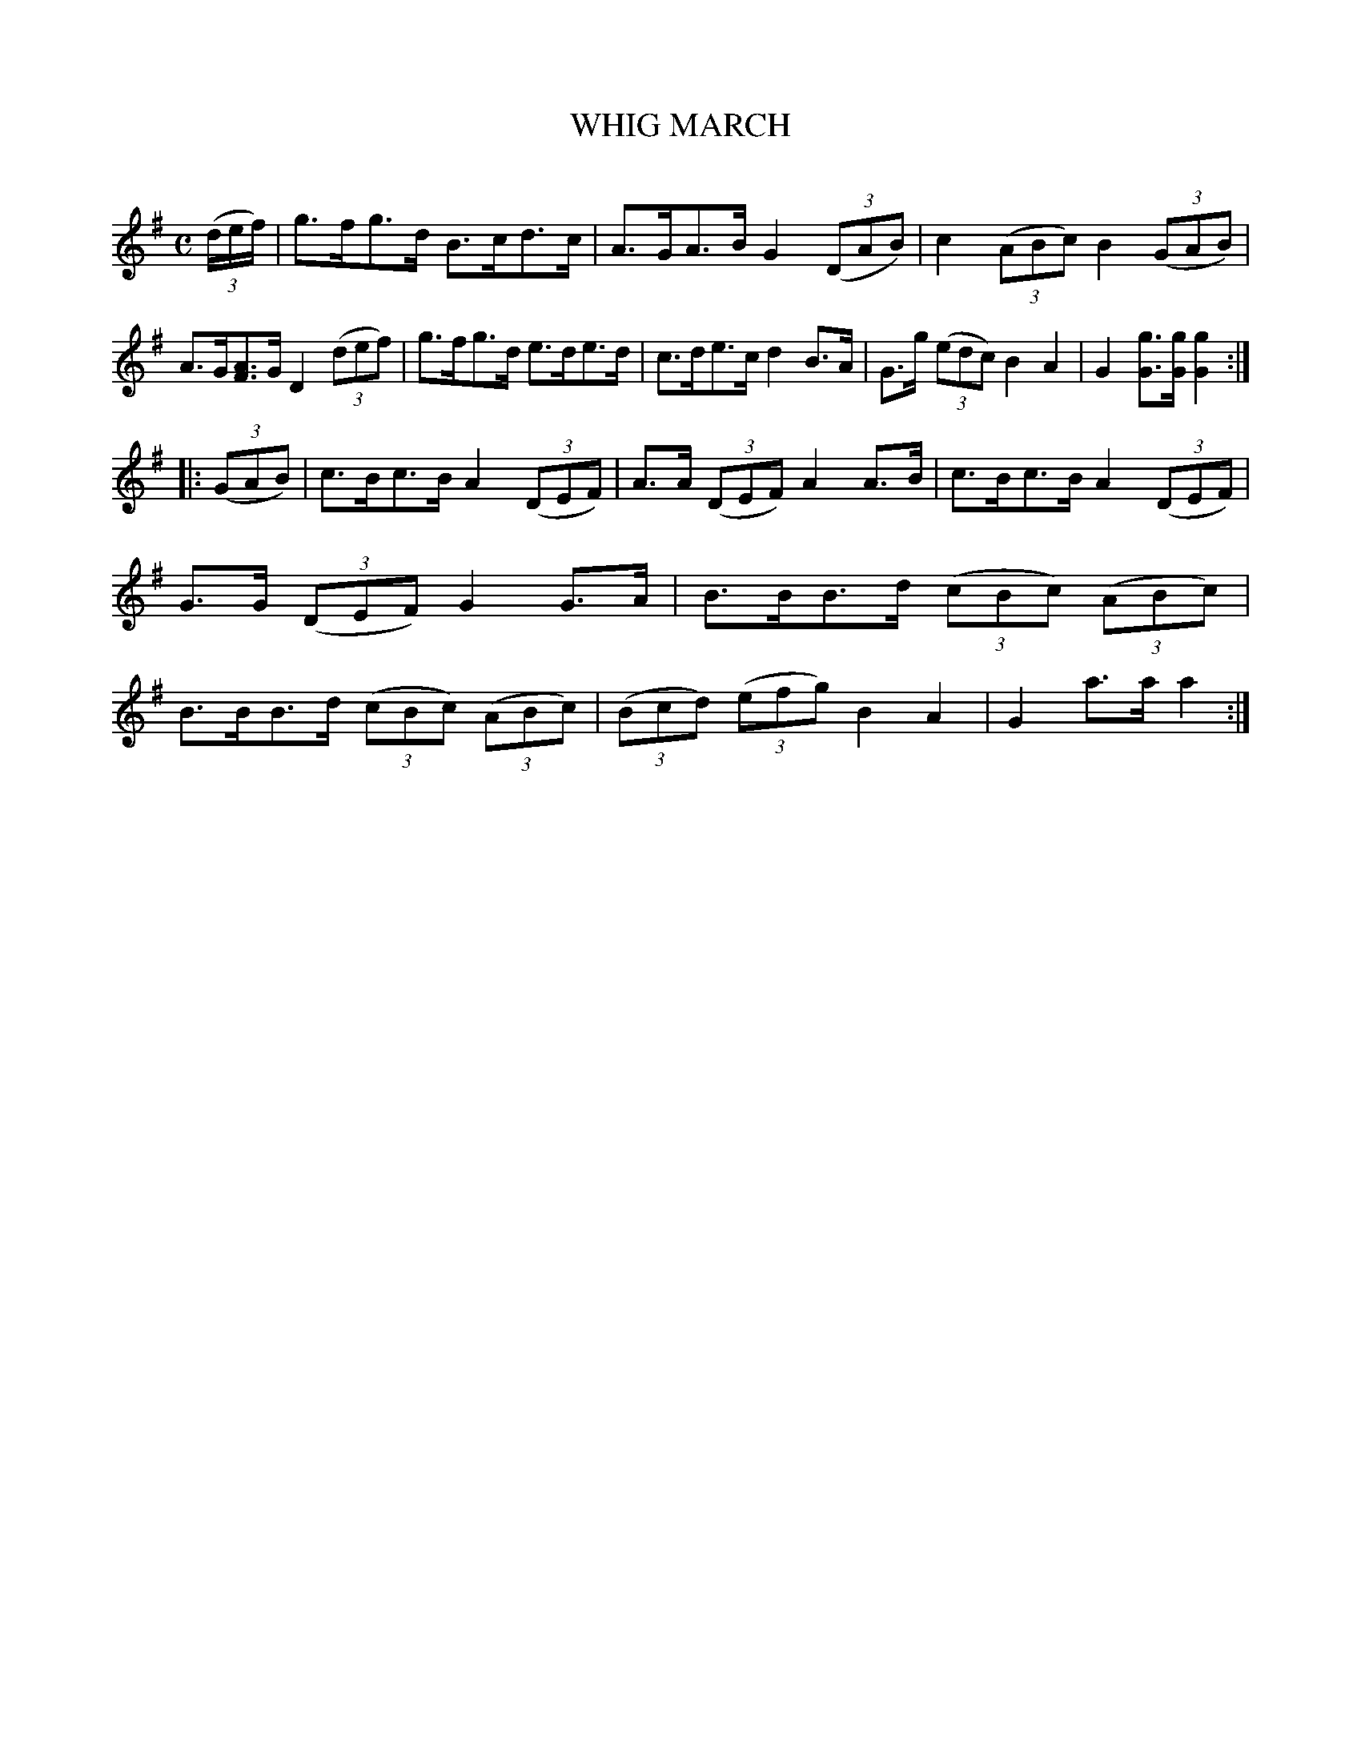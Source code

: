 X: 30191
T: WHIG MARCH
C:
%R: march, hornpipe
B: Elias Howe "The Musician's Companion" Part 3 1844 p.19 #1
S: http://imslp.org/wiki/The_Musician's_Companion_(Howe,_Elias)
S: https://archive.org/stream/firstthirdpartof03howe/#page/66/mode/1up
Z: 2016 John Chambers <jc:trillian.mit.edu>
N: The initial 3 pickup notes should probably be quarter notes, like the other similar pickups.
M: C
L: 1/8
K: G
% - - - - - - - - - - - - - - - - - - - - - - - - -
(3(d/e/f/) |\
g>fg>d B>cd>c | A>GA>B G2 (3(DAB) |\
c2 (3(ABc) B2 (3(GAB) | A>G[AF]>G D2 (3(def) |\
g>fg>d e>de>d | c>de>c d2 B>A |\
G>g (3(edc) B2 A2 | G2 [gG]>[gG] [g2G2] :|
|: (3(GAB) |\
c>Bc>B A2 (3(DEF) | A>A (3(DEF) A2 A>B |\
c>Bc>B A2 (3(DEF) | G>G (3(DEF) G2 G>A |\
B>BB>d (3(cBc) (3(ABc) | B>BB>d (3(cBc) (3(ABc ) |\
(3(Bcd) (3(efg) B2A2 | G2 a>a a2 :|
% - - - - - - - - - - - - - - - - - - - - - - - - -
